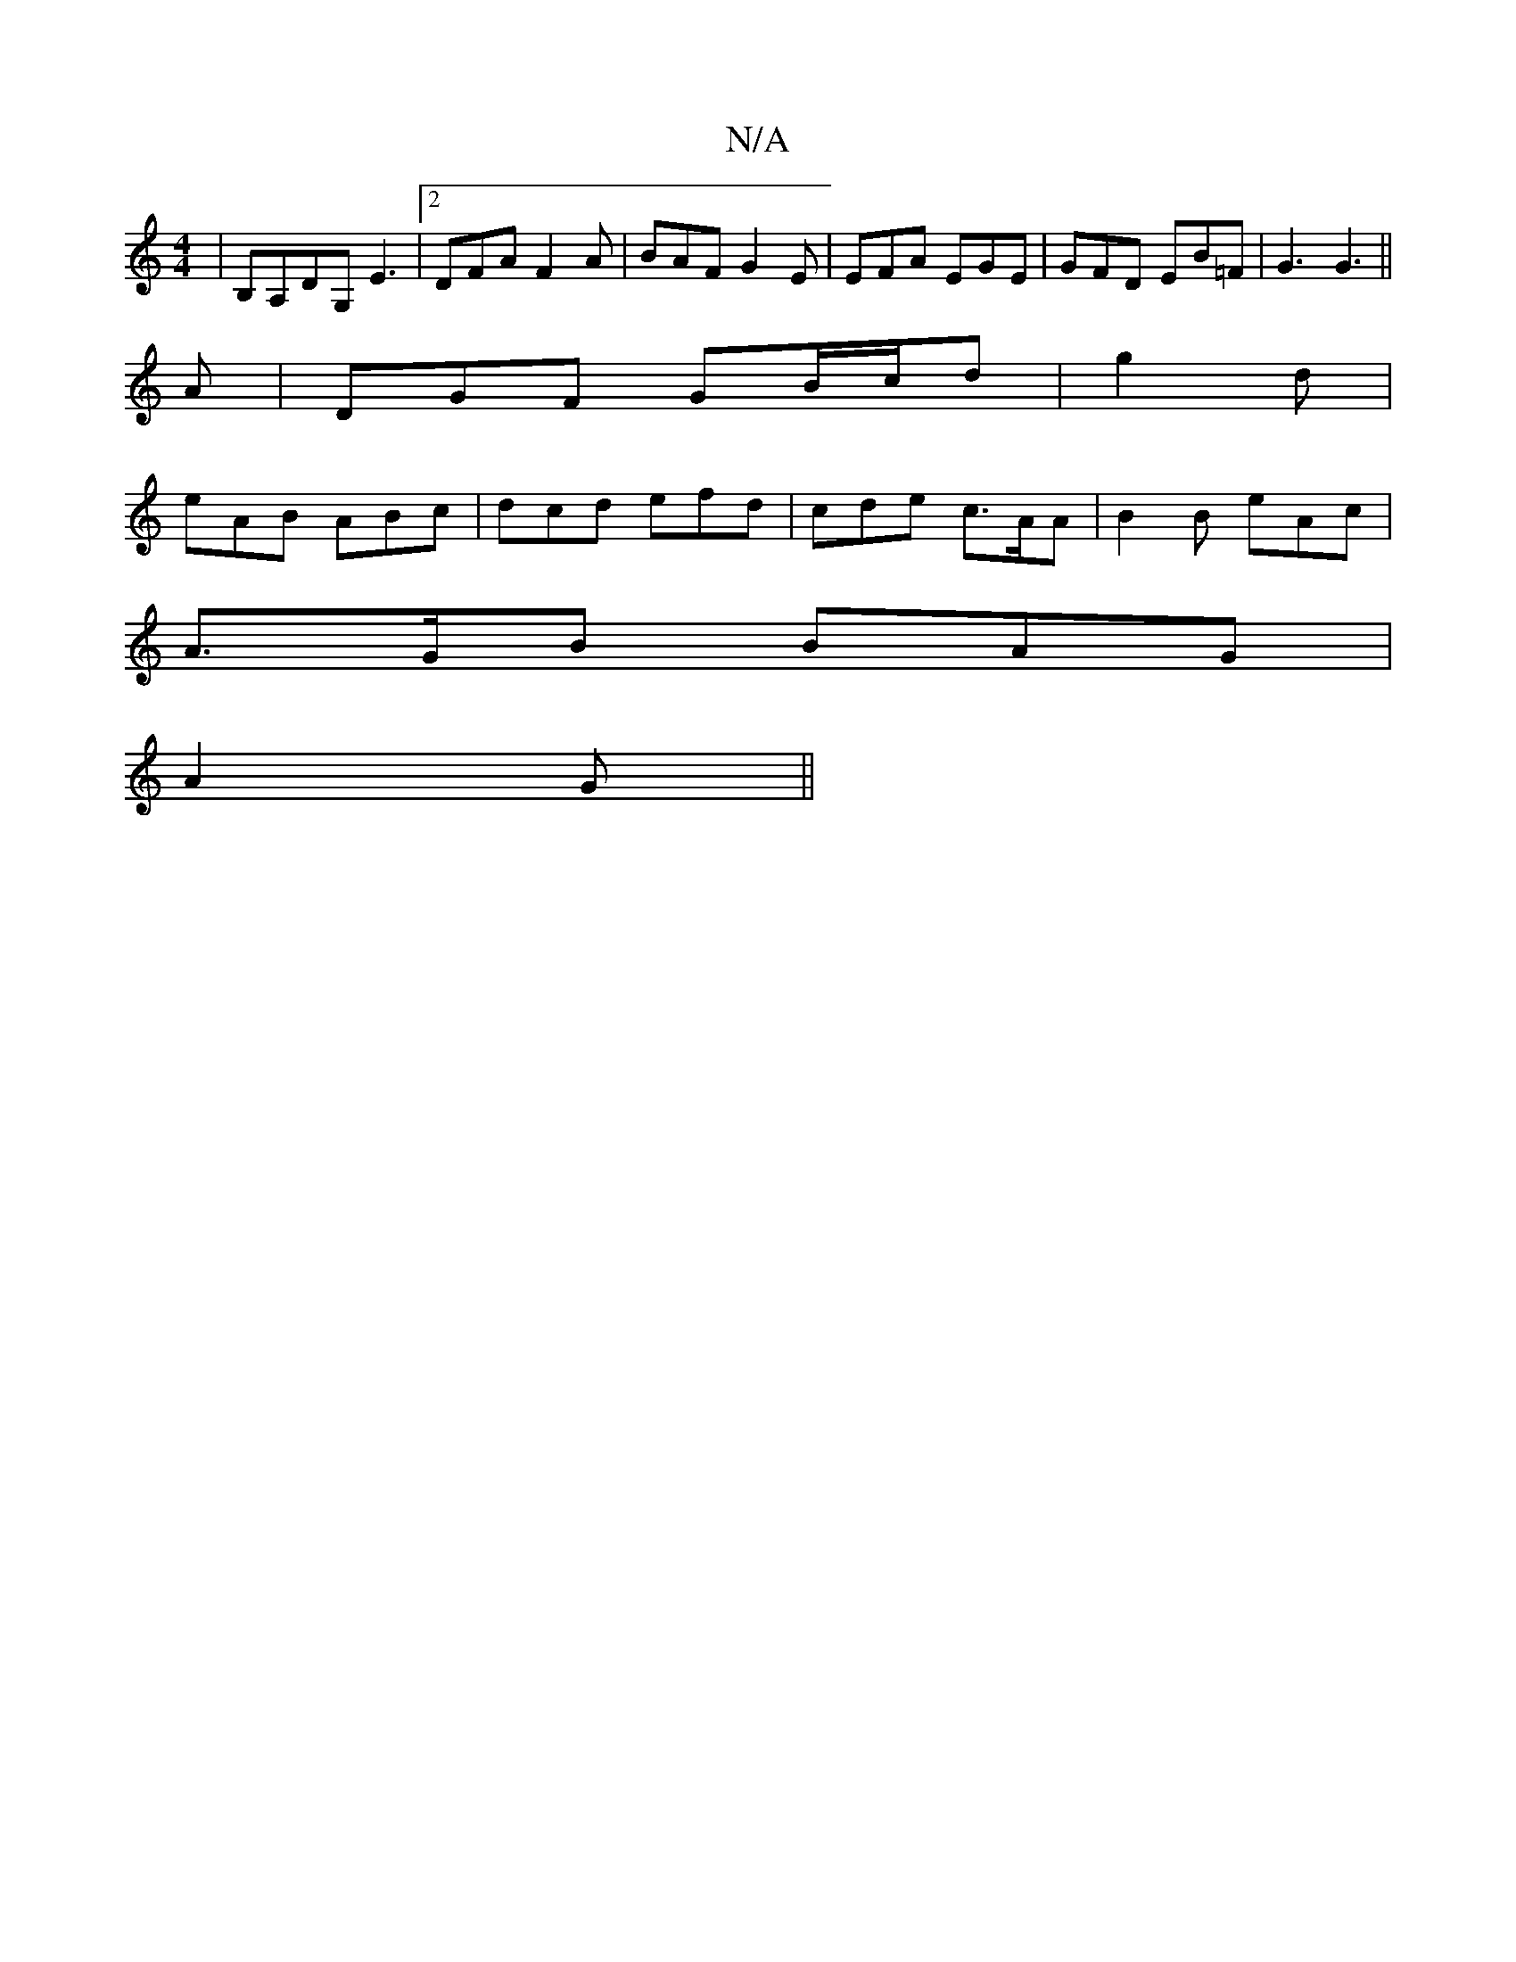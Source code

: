 X:1
T:N/A
M:4/4
R:N/A
K:Cmajor
6|B,A,DG, E3|2 DFA F2A|BAF G2 E|EFA EGE|GFD EB=F|G3 G3||
A| DGF GB/c/d|g2d |
eAB ABc | dcd efd | cde c>AA | B2 B eAc |
A>GB BAG |
A2G||

D2 (DB)EB | (3EFG Ad eddB|"Em"e4 BGFG| FEDB, D|
E G B2 D>GB<G, 